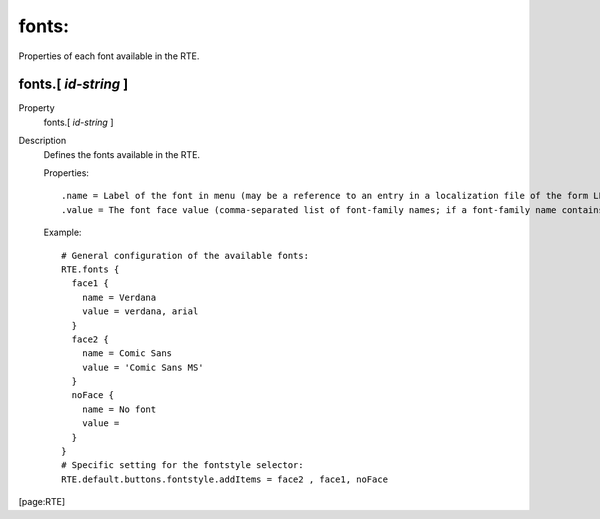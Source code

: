 ﻿.. include:: /Includes.rst.txt


.. _fonts:

fonts:
""""""

Properties of each font available in the RTE.


.. _fonts-id-string:

fonts.[ *id-string* ]
~~~~~~~~~~~~~~~~~~~~~

.. container:: table-row

   Property
         fonts.[ *id-string* ]

   Description
         Defines the fonts available in the RTE.

         Properties:

         ::

            .name = Label of the font in menu (may be a reference to an entry in a localization file of the form LLL:EXT:[fileref]:[labelkey])
            .value = The font face value (comma-separated list of font-family names; if a font-family name contains spaces, it should be quoted with single quotes)

         Example:

         ::

            # General configuration of the available fonts:
            RTE.fonts {
              face1 {
                name = Verdana
                value = verdana, arial
              }
              face2 {
                name = Comic Sans
                value = 'Comic Sans MS'
              }
              noFace {
                name = No font
                value =
              }
            }
            # Specific setting for the fontstyle selector:
            RTE.default.buttons.fontstyle.addItems = face2 , face1, noFace


[page:RTE]

